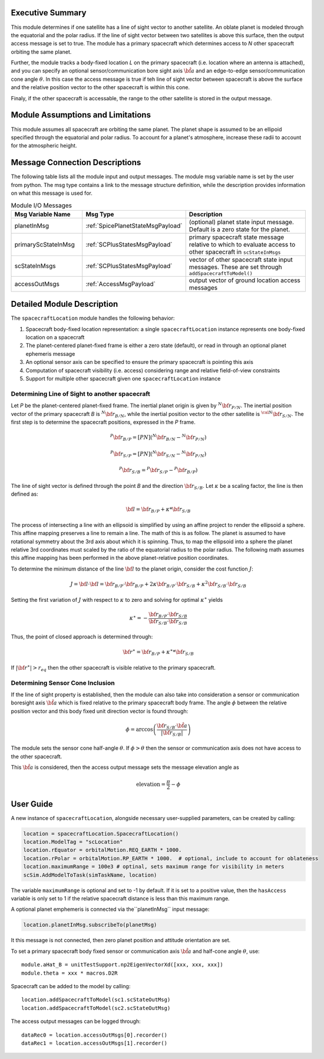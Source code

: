 
Executive Summary
-----------------
This module determines if one satellite has a line of sight vector to another satellite.  An oblate planet is modeled through the equatorial and the polar radius. If the line of sight vector between two satellites is above this surface, then the output access message is set to true.  The module has a primary spacecraft which determines access to `N` other spacecraft orbiting the same planet.

Further, the module tracks a body-fixed location `L` on the primary spacecraft (i.e. location where an antenna is attached), and you can specify an optional sensor/communication bore sight axis :math:`\hat{\bf a}` and an edge-to-edge sensor/communication cone angle :math:`\theta`.  In this case the access message is true if teh line of sight vector between spacecraft is above the surface and the relative position vector to the other spacecraft is within this cone.

Finaly, if the other spacecraft is accessable, the range to the other satellite is stored in the output message.


Module Assumptions and Limitations
----------------------------------
This module assumes all spacecraft are orbiting the same planet.  The planet shape is assumed to be an ellipoid specified through the equatorial and polar radius.  To account for a planet's atmosphere, increase these radii to account for the atmospheric height.

Message Connection Descriptions
-------------------------------
The following table lists all the module input and output messages.  The module msg variable name is set by the
user from python.  The msg type contains a link to the message structure definition, while the description
provides information on what this message is used for.

.. list-table:: Module I/O Messages
    :widths: 25 25 50
    :header-rows: 1

    * - Msg Variable Name
      - Msg Type
      - Description
    * - planetInMsg
      - :ref:`SpicePlanetStateMsgPayload`
      - (optional) planet state input message. Default is a zero state for the planet.
    * - primaryScStateInMsg
      - :ref:`SCPlusStatesMsgPayload`
      - primary spacecraft state message relative to which to evaluate access to other spacecraft in ``scStateInMsgs``
    * - scStateInMsgs
      - :ref:`SCPlusStatesMsgPayload`
      - vector of other spacecraft state input messages.  These are set through ``addSpacecraftToModel()``
    * - accessOutMsgs
      - :ref:`AccessMsgPayload`
      - output vector of ground location access messages


Detailed Module Description
---------------------------
The ``spacecraftLocation`` module handles the following behavior:

#. Spacecraft body-fixed location representation: a single ``spacecraftLocation`` instance represents one body-fixed location on a
   spacecraft
#. The planet-centered planet-fixed frame is either a zero state (default), or read in through an optional planet ephemeris message
#. An optional sensor axis can be specified to ensure the primary spacecraft is pointing this axis
#. Computation of spacecraft visibility (i.e. access) considering range and relative field-of-view constraints
#. Support for multiple other spacecraft given one ``spacecraftLocation`` instance


Determining Line of Sight to another spacecraft
~~~~~~~~~~~~~~~~~~~~~~~~~~~~~~~~~~~~~~~~~~~~~~~
Let `P` be the planet-centered planet-fixed frame.  The inertial planet origin is given by :math:`{}^{N} {\bf r}_{P/N}`.  The inertial position vector of the primary spacecraft `B` is :math:`{}^{N}{\bf r}_{B/N}`, while the inertial position vector to the other satellite is :math:`{}^{\cal N}{\bf r}_{S/N}`.  The first step is to determine the spacecraft positions, expressed in the `P` frame.

.. math::
    {}^{P} {\bf r}_{B/P} = [PN] ( {}^{N} {\bf r}_{B/N} - {}^{N} {\bf r}_{P/N})

.. math::
    {}^{P} {\bf r}_{S/P} = [PN] ( {}^{N} {\bf r}_{S/N} - {}^{N} {\bf r}_{P/N})

.. math::
    {}^{P} {\bf r}_{S/B} = {}^{P} {\bf r}_{S/P} - {}^{P} {\bf r}_{B/P})

The line of sight vector is defined through the point `B` and the direction :math:`{\bf r}_{S/B}`.  Let :math:`\kappa` be a scaling factor, the line is then defined as:

.. math::
    {\bf l} =  {\bf r}_{B/P} + \kappa * {\bf r}_{S/B}

The process of intersecting a line with an ellipsoid is simplified by using an affine project to render the ellipsoid a sphere.  This affine mapping preserves a line to remain a line.  The math of this is as follow.  The planet is assumed to have rotational symmetry about the 3rd axis about which it is spinning.  Thus, to map the ellipsoid into a sphere the planet relative 3rd coordinates must scaled by the ratio of the equatorial radius to the polar radius.  The following math assumes this affine mapping has been performed in the above planet-relative position coordinates.

To determine the minimum distance of the line :math:`\bf l` to the planet origin, consider the cost function :math:`J`:

.. math::
    J = {\bf l} \cdot {\bf l} = {\bf r}_{B/P} \cdot {\bf r}_{B/P} + 2 \kappa {\bf r}_{B/P} \cdot {\bf r}_{S/B} + \kappa^2 {\bf r}_{S/B} \cdot {\bf r}_{S/B}

Setting the first variation of :math:`J` with respect to :math:`\kappa` to zero and solving for optimal :math:`\kappa^\ast` yields

.. math::
    \kappa^\ast = - \frac{{\bf r}_{B/P} \cdot {\bf r}_{S/B}}{{\bf r}_{S/B} \cdot {\bf r}_{S/B}}

Thus, the point of closed approach is determined through:

.. math::
    {\bf r}^\ast = {\bf r}_{B/P} + \kappa^\ast * {\bf r}_{S/B}

If :math:`|{\bf r}^\ast| > r_{eq}` then the other spacecraft is visible relative to the primary spacecraft.


Determining Sensor Cone Inclusion
~~~~~~~~~~~~~~~~~~~~~~~~~~~~~~~~~
If the line of sight property is established, then the module can also take into consideration a sensor or communication boresight axis :math:`\hat {\bf a}` which is fixed relative to the primary spacecraft body frame.  The angle :math:`\phi` between the relative position vector and this body fixed unit direction vector is found through:

.. math::
    \phi = \arccos \left( \frac{ {\bf r}_{S/B} \cdot \hat{\bf a}}{|{\bf r}_{S/B} |} \right)

The module sets the sensor cone half-angle :math:`\theta`.  If :math:`\phi > \theta` then the sensor or communication axis does not have access to the other spacecraft.

This :math:`\hat{\bf a}` is considered, then the access output message sets the message elevation angle as

.. math::

    \text{elevation} = \frac{\pi}{2} - \phi



User Guide
----------
A new instance of ``spacecraftLocation``, alongside necessary user-supplied parameters, can be created by calling:

.. code-block:: python

    location = spacecraftLocation.SpacecraftLocation()
    location.ModelTag = "scLocation"
    location.rEquator = orbitalMotion.REQ_EARTH * 1000.
    location.rPolar = orbitalMotion.RP_EARTH * 1000.  # optional, include to account for oblateness
    location.maximumRange = 100e3 # optinal, sets maximum range for visibility in meters
    scSim.AddModelToTask(simTaskName, location)

The variable ``maximumRange`` is optional and set to -1 by default.  If it is set to a positive value, then the ``hasAccess`` variable is only set to 1 if the relative spacecraft distance is less than this maximum range.

A optional planet emphemeris is connected via the``planetInMsg`` input message:

.. code-block:: python

    location.planetInMsg.subscribeTo(planetMsg)

It this message is not connected, then zero planet position and attitude orientation are set.


To set a primary spacecraft body fixed sensor or communication axis :math:`\hat{\bf a}` and half-cone angle :math:`\theta`, use::

    module.aHat_B = unitTestSupport.np2EigenVectorXd([xxx, xxx, xxx])
    module.theta = xxx * macros.D2R


Spacecraft can be added to the model by calling::

    location.addSpacecraftToModel(sc1.scStateOutMsg)
    location.addSpacecraftToModel(sc2.scStateOutMsg)

The access output messages can be logged through::

    dataRec0 = location.accessOutMsgs[0].recorder()
    dataRec1 = location.accessOutMsgs[1].recorder()
